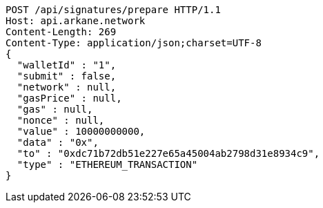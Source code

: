 [source,http,options="nowrap"]
----
POST /api/signatures/prepare HTTP/1.1
Host: api.arkane.network
Content-Length: 269
Content-Type: application/json;charset=UTF-8
{
  "walletId" : "1",
  "submit" : false,
  "network" : null,
  "gasPrice" : null,
  "gas" : null,
  "nonce" : null,
  "value" : 10000000000,
  "data" : "0x",
  "to" : "0xdc71b72db51e227e65a45004ab2798d31e8934c9",
  "type" : "ETHEREUM_TRANSACTION"
}
----
